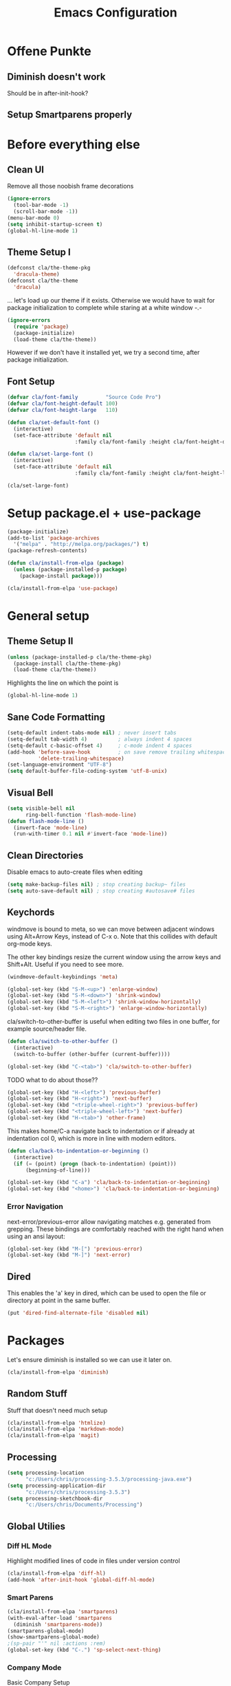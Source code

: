 #+TITLE: Emacs Configuration
#+OPTIONS: toc:nil

* Offene Punkte

** Diminish doesn't work

Should be in after-init-hook?

** Setup Smartparens properly

* Before everything else

** Clean UI

Remove all those noobish frame decorations

#+BEGIN_SRC emacs-lisp
(ignore-errors
  (tool-bar-mode -1)
  (scroll-bar-mode -1))
(menu-bar-mode 0)
(setq inhibit-startup-screen t)
(global-hl-line-mode 1)
#+END_SRC

** Theme Setup I

#+BEGIN_SRC emacs-lisp
(defconst cla/the-theme-pkg
  'dracula-theme)
(defconst cla/the-theme
  'dracula)
#+END_SRC

... let's load up our theme if it exists. Otherwise
we would have to wait for package initialization to
complete while staring at a white window -.-

#+BEGIN_SRC emacs-lisp
(ignore-errors
  (require 'package)
  (package-initialize)
  (load-theme cla/the-theme))
#+END_SRC

However if we don't have it installed yet, we try a
second time, after package initialization.

** Font Setup

#+BEGIN_SRC emacs-lisp
(defvar cla/font-family         "Source Code Pro")
(defvar cla/font-height-default 100)
(defvar cla/font-height-large   110)

(defun cla/set-default-font ()
  (interactive)
  (set-face-attribute 'default nil
                      :family cla/font-family :height cla/font-height-default))

(defun cla/set-large-font ()
  (interactive)
  (set-face-attribute 'default nil
                      :family cla/font-family :height cla/font-height-large))

(cla/set-large-font)
#+END_SRC

* Setup package.el + use-package

#+BEGIN_SRC emacs-lisp
(package-initialize)
(add-to-list 'package-archives
  '("melpa" . "http://melpa.org/packages/") t)
(package-refresh-contents)

(defun cla/install-from-elpa (package)
  (unless (package-installed-p package)
    (package-install package)))

(cla/install-from-elpa 'use-package)
#+END_SRC

* General setup

** Theme Setup II

#+BEGIN_SRC emacs-lisp
(unless (package-installed-p cla/the-theme-pkg)
  (package-install cla/the-theme-pkg)
  (load-theme cla/the-theme))
#+END_SRC

Highlights the line on which the point is

#+BEGIN_SRC emacs-lisp
(global-hl-line-mode 1)
#+END_SRC

** Sane Code Formatting

#+BEGIN_SRC emacs-lisp
(setq-default indent-tabs-mode nil) ; never insert tabs
(setq-default tab-width 4)          ; always indent 4 spaces
(setq-default c-basic-offset 4)     ; c-mode indent 4 spaces
(add-hook 'before-save-hook         ; on save remove trailing whitespace
          'delete-trailing-whitespace)
(set-language-environment "UTF-8")
(setq default-buffer-file-coding-system 'utf-8-unix)
#+END_SRC

** Visual Bell

#+BEGIN_SRC emacs-lisp
(setq visible-bell nil
      ring-bell-function 'flash-mode-line)
(defun flash-mode-line ()
  (invert-face 'mode-line)
  (run-with-timer 0.1 nil #'invert-face 'mode-line))
#+END_SRC

** Clean Directories

Disable emacs to auto-create files when editing

#+BEGIN_SRC emacs-lisp
(setq make-backup-files nil) ; stop creating backup~ files
(setq auto-save-default nil) ; stop creating #autosave# files
#+END_SRC

** Keychords

windmove is bound to meta, so we can move between adjacent
windows using Alt+Arrow Keys, instead of C-x o. Note that this
collides with default org-mode keys.

The other key bindings resize the current window using
the arrow keys and Shift+Alt. Useful if you need to see more.

#+BEGIN_SRC emacs-lisp
(windmove-default-keybindings 'meta)

(global-set-key (kbd "S-M-<up>") 'enlarge-window)
(global-set-key (kbd "S-M-<down>") 'shrink-window)
(global-set-key (kbd "S-M-<left>") 'shrink-window-horizontally)
(global-set-key (kbd "S-M-<right>") 'enlarge-window-horizontally)
#+END_SRC

cla/switch-to-other-buffer is useful when editing two files
in one buffer, for example source/header file.

#+BEGIN_SRC emacs-lisp
(defun cla/switch-to-other-buffer ()
  (interactive)
  (switch-to-buffer (other-buffer (current-buffer))))

(global-set-key (kbd "C-<tab>") 'cla/switch-to-other-buffer)
#+END_SRC

TODO what to do about those??

#+BEGIN_SRC emacs-lisp
(global-set-key (kbd "H-<left>") 'previous-buffer)
(global-set-key (kbd "H-<right>") 'next-buffer)
(global-set-key (kbd "<triple-wheel-right>") 'previous-buffer)
(global-set-key (kbd "<triple-wheel-left>") 'next-buffer)
(global-set-key (kbd "H-<tab>") 'other-frame)
#+END_SRC

This makes home/C-a navigate back to indentation or if
already at indentation col 0, which is more in line with modern
editors.

#+BEGIN_SRC emacs-lisp
(defun cla/back-to-indentation-or-beginning ()
  (interactive)
  (if (= (point) (progn (back-to-indentation) (point)))
      (beginning-of-line)))

(global-set-key (kbd "C-a") 'cla/back-to-indentation-or-beginning)
(global-set-key (kbd "<home>") 'cla/back-to-indentation-or-beginning)
#+END_SRC

*** Error Navigation

next-error/previous-error allow navigating matches e.g. generated from
grepping. These bindings are comfortably reached with the right hand
when using an ansi layout:

#+BEGIN_SRC emacs-lisp
(global-set-key (kbd "M-[") 'previous-error)
(global-set-key (kbd "M-]") 'next-error)
#+END_SRC

** Dired

This enables the 'a' key in dired, which can be used to open the
file or directory at point in the same buffer.

#+BEGIN_SRC emacs-lisp
(put 'dired-find-alternate-file 'disabled nil)
#+END_SRC

* Packages

Let's ensure diminish is installed so we can use it later on.

#+BEGIN_SRC emacs-lisp
(cla/install-from-elpa 'diminish)
#+END_SRC

** Random Stuff

Stuff that doesn't need much setup

#+BEGIN_SRC emacs-lisp
(cla/install-from-elpa 'htmlize)
(cla/install-from-elpa 'markdown-mode)
(cla/install-from-elpa 'magit)
#+END_SRC

** Processing

#+BEGIN_SRC emacs-lisp
(setq processing-location
      "c:/Users/chris/processing-3.5.3/processing-java.exe")
(setq processing-application-dir
      "c:/Users/chris/processing-3.5.3")
(setq processing-sketchbook-dir
      "c:/Users/chris/Documents/Processing")
#+END_SRC

** Global Utilies

*** Diff HL Mode

Highlight modified lines of code in files under version control

#+BEGIN_SRC emacs-lisp
(cla/install-from-elpa 'diff-hl)
(add-hook 'after-init-hook 'global-diff-hl-mode)
#+END_SRC

*** Smart Parens

#+BEGIN_SRC emacs-lisp
(cla/install-from-elpa 'smartparens)
(with-eval-after-load 'smartparens
  (diminish 'smartparens-mode))
(smartparens-global-mode)
(show-smartparens-global-mode)
;(sp-pair "'" nil :actions :rem)
(global-set-key (kbd "C-.") 'sp-select-next-thing)
#+END_SRC

*** Company Mode

Basic Company Setup

#+BEGIN_SRC emacs-lisp
(cla/install-from-elpa 'company)
(setq company-dabbrev-downcase nil)
(setq company-minimum-prefix-length 2)
(setq company-idle-delay 0)
(add-hook 'after-init-hook 'global-company-mode)
(with-eval-after-load 'company
  (diminish 'company-mode))
#+END_SRC

Company Box is a company frontend that supports icons

#+BEGIN_SRC emacs-lisp
(cla/install-from-elpa 'company-box)
(use-package company-box
  :hook (company-mode . company-box-mode))
#+END_SRC

*** LSP Mode

Used for:
- Rust

#+BEGIN_SRC emacs-lisp
;(cla/install-from-elpa 'lsp-mode)
#+END_SRC

*** Projectile

#+BEGIN_SRC emacs-lisp
(cla/install-from-elpa 'projectile)
(projectile-global-mode)
(setq projectile-mode-line-prefix " ")
(global-set-key (kbd "C-c p f") 'projectile-find-file)
(global-set-key (kbd "C-c p g") 'projectile-grep)
(global-set-key (kbd "C-c p s") 'projectile-switch-project)
(global-set-key (kbd "C-c p k") 'projectile-kill-buffers)
#+END_SRC

Let's enable native indexing/no caching, if the system has git and fd
this should be sufficiently efficient:

#+BEGIN_SRC emacs-lisp
(setq projectile-indexing-method 'alien)
(setq projectile-enable-caching nil)
#+END_SRC

*** Helm

#+BEGIN_SRC emacs-lisp
(cla/install-from-elpa 'helm)
(require 'helm-config)
(helm-mode 1)
#+END_SRC

We want our Helm Buffer to always open in the bottom
part of the window we're in.

This makes it rather predictable.

#+BEGIN_SRC emacs-lisp
(setq helm-split-window-in-side-p t)
(setq helm-split-window-default-side 'below)
#+END_SRC

#+BEGIN_SRC emacs-lisp
(with-eval-after-load "helm-config"
  (global-set-key (kbd "C-x C-f") #'helm-find-files)
  (global-set-key (kbd "M-x") #'helm-M-x)
  (define-key helm-find-files-map "\t" 'helm-execute-persistent-action)
  (define-key helm-read-file-map "\t" 'helm-execute-persistent-action)
  (diminish 'helm-mode))
#+END_SRC

Finally we need Helm to interact with projectile

#+BEGIN_SRC emacs-lisp
(cla/install-from-elpa 'helm-projectile)
(require 'helm-projectile)
(helm-projectile-on)
#+END_SRC

*** Smart Mode Line

#+BEGIN_SRC emacs-lisp
(cla/install-from-elpa 'smart-mode-line)
(setq sml/theme 'respectful)
(sml/setup)
#+END_SRC

*** COMMENT Flycheck

#+BEGIN_SRC emacs-lisp
  ;; (cla/install-from-elpa 'flycheck)
  ;; (use-package flycheck
  ;;   :ensure t
  ;;   :init (global-flycheck-mode))
  ;; (setq flycheck-check-syntax-automatically '(mode-enabled save))
  ;; (setq-default flycheck-disabled-checkers '(c/c++-gcc c/c++-clang javascript-jshint))
  ;; (add-hook 'after-init-hook #'global-flycheck-mode)
  ;; (flycheck-add-mode 'javascript-eslint 'rjsx-mode)
#+END_SRC

* Web Development

Some minor major-modes (lol) for common formats

#+BEGIN_SRC
(cla/install-from-elpa 'yaml-mode)
(cla/install-from-elpa 'mustache-mode)
(require 'mustache-mode)
#+END_SRC

I think for Javascript/JSX based types I should replace this RJSX.

#+BEGIN_SRC emacs-lisp
(cla/install-from-elpa 'web-mode)
(cla/install-from-elpa 'rjsx-mode)

(dolist (suffix '("\\.js\\'" "\\.jsx\\'"))
  (add-to-list 'auto-mode-alist `(,suffix . rjsx-mode)))

(dolist (suffix '("\\.tsx\\'" "\\.ts\\'" "\\.json\\'" "\\.html\\'" "\\.css\\'"))
  (add-to-list 'auto-mode-alist `(,suffix . web-mode)))

(dolist (suffix '("\\.scss\\'"))
  (add-to-list 'auto-mode-alist `(,suffix . scss-mode)))
#+END_SRC

Customize indentation

#+BEGIN_SRC emacs-lisp
(setq sgml-basic-offset 4)
#+END_SRC

TODO I should check RJSX for Typescript.

* Slime

#+BEGIN_SRC emacs-lisp
; (cla/install-from-elpa 'slime)
; (cla/install-from-elpa 'slime-company)
; (setq slime-contribs '(slime-fancy slime-company))
; (setq inferior-lisp-program "/data/data/com.termux/files/home/ecl/bin/ecl")
#+END_SRC

* Rust

#+BEGIN_SRC emacs-lisp
;(cla/install-from-elpa 'rust-mode)
;(add-hook rust-mode-hook #'lsp)
#+END_SRC
